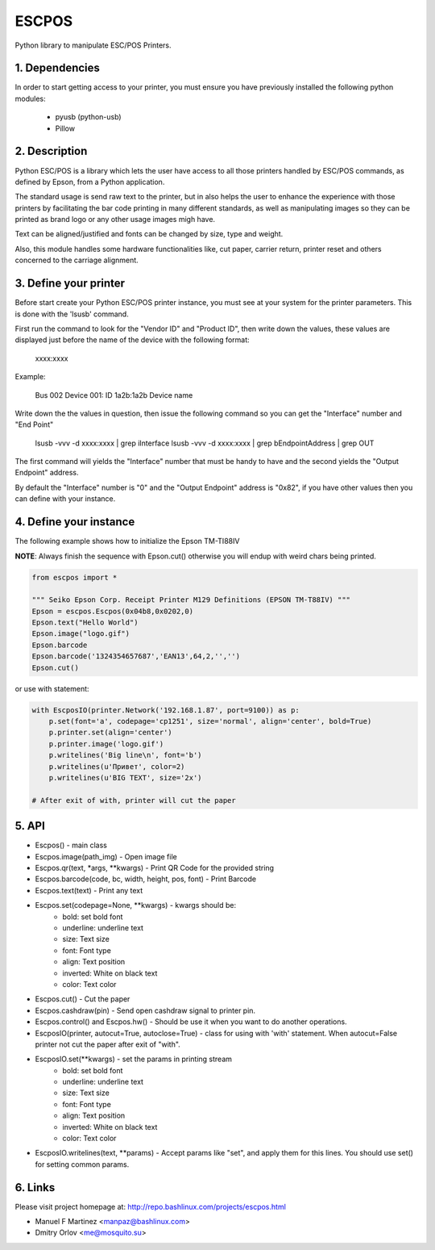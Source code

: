ESCPOS
======

Python library to manipulate ESC/POS Printers.

1. Dependencies
---------------

In order to start getting access to your printer, you must ensure
you have previously installed the following python modules:

  * pyusb (python-usb)
  * Pillow

2. Description
--------------

Python ESC/POS is a library which lets the user have access to all
those printers handled by ESC/POS commands, as defined by Epson,
from a Python application.

The standard usage is send raw text to the printer, but in also
helps the user to enhance the experience with those printers by
facilitating the bar code printing in many different standards,
as well as manipulating images so they can be printed as brand
logo or any other usage images migh have.

Text can be aligned/justified and fonts can be changed by size,
type and weight.

Also, this module handles some hardware functionalities like, cut
paper, carrier return, printer reset and others concerned to the
carriage alignment.

3. Define your printer
----------------------

Before start create your Python ESC/POS printer instance, you must
see at your system for the printer parameters. This is done with
the 'lsusb' command.

First run the command to look for the "Vendor ID" and "Product ID",
then write down the values, these values are displayed just before
the name of the device with the following format:

    xxxx:xxxx

Example:

    Bus 002 Device 001: ID 1a2b:1a2b Device name

Write down the the values in question, then issue the following
command so you can get the "Interface" number and "End Point"

    lsusb -vvv -d xxxx:xxxx | grep iInterface
    lsusb -vvv -d xxxx:xxxx | grep bEndpointAddress | grep OUT

The first command will yields the "Interface" number that must
be handy to have and the second yields the "Output Endpoint"
address.

By default the "Interface" number is "0" and the "Output Endpoint"
address is "0x82",  if you have other values then you can define
with your instance.


4. Define your instance
-----------------------

The following example shows how to initialize the Epson TM-TI88IV

**NOTE**: Always finish the sequence with Epson.cut() otherwise you will endup with weird chars being printed.


.. code:: python

    from escpos import *

    """ Seiko Epson Corp. Receipt Printer M129 Definitions (EPSON TM-T88IV) """
    Epson = escpos.Escpos(0x04b8,0x0202,0)
    Epson.text("Hello World")
    Epson.image("logo.gif")
    Epson.barcode
    Epson.barcode('1324354657687','EAN13',64,2,'','')
    Epson.cut()


or use with statement:

.. code:: python

    with EscposIO(printer.Network('192.168.1.87', port=9100)) as p:
        p.set(font='a', codepage='cp1251', size='normal', align='center', bold=True)
        p.printer.set(align='center')
        p.printer.image('logo.gif')
        p.writelines('Big line\n', font='b')
        p.writelines(u'Привет', color=2)
        p.writelines(u'BIG TEXT', size='2x')

    # After exit of with, printer will cut the paper

5. API
------

* Escpos() - main class
* Escpos.image(path_img) - Open image file
* Escpos.qr(text, \*args, \*\*kwargs) - Print QR Code for the provided string
* Escpos.barcode(code, bc, width, height, pos, font) - Print Barcode
* Escpos.text(text) - Print any text
* Escpos.set(codepage=None, \*\*kwargs) - kwargs should be:  
    * bold:        set bold font
    * underline:   underline text
    * size:        Text size
    * font:        Font type
    * align:       Text position
    * inverted:    White on black text
    * color:       Text color
    
* Escpos.cut() - Cut the paper
* Escpos.cashdraw(pin) - Send open cashdraw signal to printer pin.
* Escpos.control() and Escpos.hw() - Should be use it when you want to do another operations.

* EscposIO(printer, autocut=True, autoclose=True) - class for using with 'with' statement. When autocut=False printer not cut the paper after exit of "with".
* EscposIO.set(\*\*kwargs) - set the params in printing stream
    * bold:        set bold font
    * underline:   underline text
    * size:        Text size
    * font:        Font type
    * align:       Text position
    * inverted:    White on black text
    * color:       Text color
* EscposIO.writelines(text, \*\*params) - Accept params like "set", and apply them for this lines. You should use set() for setting common params.



6. Links
--------

Please visit project homepage at:
http://repo.bashlinux.com/projects/escpos.html

* Manuel F Martinez <manpaz@bashlinux.com>
* Dmitry Orlov <me@mosquito.su>
